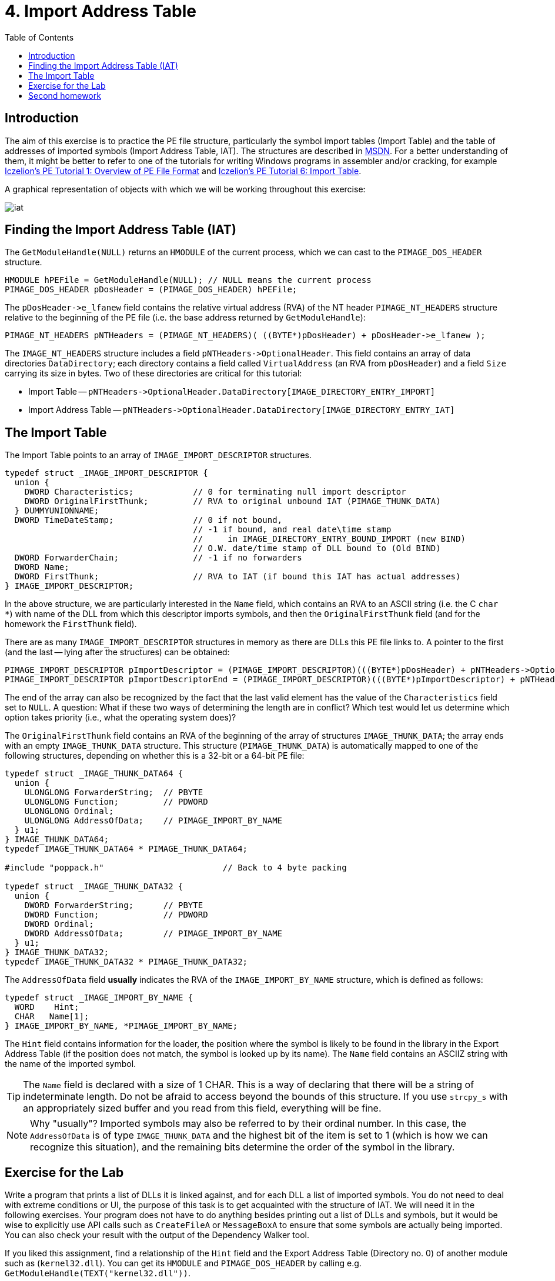 ﻿
= 4. Import Address Table
:imagesdir: ../../media/labs/04
:toc:

== Introduction

The aim of this exercise is to practice the PE file structure, particularly the symbol import tables (Import Table) and the table of addresses of imported symbols (Import Address Table, IAT). The structures are described in https://msdn.microsoft.com/en-us/library/windows/desktop/ms680313(v=vs.85).aspx[MSDN]. For a better understanding of them, it might be better to refer to one of the tutorials for writing Windows programs in assembler and/or cracking, for example http://web.archive.org/web/20190517161709/http://win32assembly.programminghorizon.com/pe-tut1.html[Iczelion's PE Tutorial 1: Overview of PE File Format] and http://web.archive.org/web/20190517161709/http://win32assembly.programminghorizon.com/pe-tut6.html[Iczelion's PE Tutorial 6: Import Table].

A graphical representation of objects with which we will be working throughout this exercise:

image::iat.jpg[]

== Finding the Import Address Table (IAT)

The `GetModuleHandle(NULL)` returns an `HMODULE` of the current process, which we can cast to the `PIMAGE_DOS_HEADER` structure.

[source,cpp]
----
HMODULE hPEFile = GetModuleHandle(NULL); // NULL means the current process
PIMAGE_DOS_HEADER pDosHeader = (PIMAGE_DOS_HEADER) hPEFile;
----

The `+pDosHeader->e_lfanew+` field contains the relative virtual address (RVA) of the NT header `PIMAGE_NT_HEADERS` structure relative to the beginning of the PE file (i.e. the base address returned by `GetModuleHandle`):

[source,cpp]
----
PIMAGE_NT_HEADERS pNTHeaders = (PIMAGE_NT_HEADERS)( ((BYTE*)pDosHeader) + pDosHeader->e_lfanew );
----

The `IMAGE_NT_HEADERS` structure includes a field `+pNTHeaders->OptionalHeader+`. This field contains an array of data directories `DataDirectory`; each directory contains a field called `VirtualAddress` (an RVA from `pDosHeader`) and a field `Size` carrying its size in bytes. Two of these directories are critical for this tutorial:

* Import Table -- `+pNTHeaders->OptionalHeader.DataDirectory[IMAGE_DIRECTORY_ENTRY_IMPORT]+`
* Import Address Table -- `+pNTHeaders->OptionalHeader.DataDirectory[IMAGE_DIRECTORY_ENTRY_IAT]+`

== The Import Table

The Import Table points to an array of `IMAGE_IMPORT_DESCRIPTOR` structures.

[source,cpp]
----
typedef struct _IMAGE_IMPORT_DESCRIPTOR {
  union {
    DWORD Characteristics;            // 0 for terminating null import descriptor
    DWORD OriginalFirstThunk;         // RVA to original unbound IAT (PIMAGE_THUNK_DATA)
  } DUMMYUNIONNAME;
  DWORD TimeDateStamp;                // 0 if not bound,
                                      // -1 if bound, and real date\time stamp
                                      //     in IMAGE_DIRECTORY_ENTRY_BOUND_IMPORT (new BIND)
                                      // O.W. date/time stamp of DLL bound to (Old BIND)
  DWORD ForwarderChain;               // -1 if no forwarders
  DWORD Name;
  DWORD FirstThunk;                   // RVA to IAT (if bound this IAT has actual addresses)
} IMAGE_IMPORT_DESCRIPTOR;
----

In the above structure, we are particularly interested in the `Name` field, which contains an RVA to an ASCII string (i.e. the C `char *`) with name of the DLL from which this descriptor imports symbols, and then the `OriginalFirstThunk` field (and for the homework the `FirstThunk` field).

There are as many `IMAGE_IMPORT_DESCRIPTOR` structures in memory as there are DLLs this PE file links to. A pointer to the first (and the last -- lying after the structures) can be obtained:

[source,cpp]
----
PIMAGE_IMPORT_DESCRIPTOR pImportDescriptor = (PIMAGE_IMPORT_DESCRIPTOR)(((BYTE*)pDosHeader) + pNTHeaders->OptionalHeader.DataDirectory[IMAGE_DIRECTORY_ENTRY_IMPORT].VirtualAddress);
PIMAGE_IMPORT_DESCRIPTOR pImportDescriptorEnd = (PIMAGE_IMPORT_DESCRIPTOR)(((BYTE*)pImportDescriptor) + pNTHeaders->OptionalHeader.DataDirectory[IMAGE_DIRECTORY_ENTRY_IMPORT].Size);
----

The end of the array can also be recognized by the fact that the last valid element has the value of the `Characteristics` field set to `NULL`. A question: What if these two ways of determining the length are in conflict? Which test would let us determine which option takes priority (i.e., what the operating system does)?

The `OriginalFirstThunk` field contains an RVA of the beginning of the array of structures `IMAGE_THUNK_DATA`; the array ends with an empty `IMAGE_THUNK_DATA` structure. This structure (`PIMAGE_THUNK_DATA`) is automatically mapped to one of the following structures, depending on whether this is a 32-bit or a 64-bit PE file:

[source,cpp]
----
typedef struct _IMAGE_THUNK_DATA64 {
  union {
    ULONGLONG ForwarderString;  // PBYTE
    ULONGLONG Function;         // PDWORD
    ULONGLONG Ordinal;
    ULONGLONG AddressOfData;    // PIMAGE_IMPORT_BY_NAME
  } u1;
} IMAGE_THUNK_DATA64;
typedef IMAGE_THUNK_DATA64 * PIMAGE_THUNK_DATA64;

#include "poppack.h"                        // Back to 4 byte packing

typedef struct _IMAGE_THUNK_DATA32 {
  union {
    DWORD ForwarderString;      // PBYTE
    DWORD Function;             // PDWORD
    DWORD Ordinal;
    DWORD AddressOfData;        // PIMAGE_IMPORT_BY_NAME
  } u1;
} IMAGE_THUNK_DATA32;
typedef IMAGE_THUNK_DATA32 * PIMAGE_THUNK_DATA32;
----

The `AddressOfData` field *usually* indicates the RVA of the `IMAGE_IMPORT_BY_NAME` structure, which is defined as follows:

[source,cpp]
----
typedef struct _IMAGE_IMPORT_BY_NAME {
  WORD    Hint;
  CHAR   Name[1];
} IMAGE_IMPORT_BY_NAME, *PIMAGE_IMPORT_BY_NAME;
----

The `Hint` field contains information for the loader, the position where the symbol is likely to be found in the library in the Export Address Table (if the position does not match, the symbol is looked up by its name). The `Name` field contains an ASCIIZ string with the name of the imported symbol.

[TIP]
====
The `Name` field is declared with a size of 1 CHAR. This is a way of declaring that there will be a string of indeterminate length. Do not be afraid to access beyond the bounds of this structure. If you use `strcpy_s` with an appropriately sized buffer and you read from this field, everything will be fine.
====

[NOTE]
====
Why "usually"? Imported symbols may also be referred to by their ordinal number. In this case, the `AddressOfData` is of type `IMAGE_THUNK_DATA` and the highest bit of the item is set to 1 (which is how we can recognize this situation), and the remaining bits determine the order of the symbol in the library.
====

== Exercise for the Lab

Write a program that prints a list of DLLs it is linked against, and for each DLL a list of imported symbols. You do not need to deal with extreme conditions or UI, the purpose of this task is to get acquainted with the structure of IAT. We will need it in the following exercises. Your program does not have to do anything besides printing out a list of DLLs and symbols, but it would be wise to explicitly use API calls such as `CreateFileA` or `MessageBoxA` to ensure that some symbols are actually being imported. You can also check your result with the output of the Dependency Walker tool.

If you liked this assignment, find a relationship of the `Hint` field and the Export Address Table (Directory no. 0) of another module such as (`kernel32.dll`). You can get its `HMODULE` and `PIMAGE_DOS_HEADER` by calling e.g. `GetModuleHandle(TEXT("kernel32.dll"))`.

== Second homework

* Points: *5*
* Deadline: *2019-11-14, 16:00*

Your program compiled with MS Visual Studio typically depends on an external runtime library `MSVCRT12.DLL` (the version in the name may vary according to the compiler version, this name applies to Visual Studio 2013). This library contains functions `malloc`, `calloc`, `realloc`, and `free`. Write a program which will contains functions:

* `MallocDebug_Init`
* `MallocDebug_Done`
* `MallocDebug_malloc`
* `MallocDebug_calloc`
* `MallocDebug_realloc`
* `MallocDebug_free`

The `MallocDebug_Init` function will find the IAT position of the `malloc`, `calloc`, `realloc`, and `free` functions and change (= patch) their addresses in the IAT to the addresses of `MallocDebug_malloc`, `MallocDebug_calloc`, `MallocDebug_realloc`, and `MallocDebug_free` respectively. These patched functions will create a record of the operation and its parameters (use a global fixed array, don't worry about multithreading support) on allocation and look up and remove (and complain if this failed) the record on deallocation. Then they will call the original function to actually perform the requested operation; note that you can't use e.g. `malloc` directly, you need to call a function pointer which you saved during `MallocDebug_Init`. This will provide us with an ability of logging memory allocation/deallocation operations. The `MallocDebug_Done` function will reset the IAT to its original state and report any non-freed memory blocks. Make sure to verify that these leaked blocks are reported correctly (e.g. by creating an intentional memory leak).

[TIP]
====
*Writing into the IAT*

IAT is usually write-protected. In order to be able to write into it, you must use e.g. the https://msdn.microsoft.com/en-us/library/windows/desktop/aa366898(v=vs.85).aspx[VirtualProtect] API to unlock the page for writing.

[source,cpp]
----
BOOL WINAPI VirtualProtect (
  (LPVOID) lpAddress,   // an address in a block to change memory protection for
  (size_t) dwSize,      // size of the block
  PAGE_READWRITE,       // memory protection flags
  (PDWORD)&dwOldProtect // old protection value
);
----
====

[IMPORTANT]
====
It is *not* the purpose of this task to write a new memory manager. Quite the opposite, in fact -- we are modelling an attempt to monitor a program's behavior in a specific area, and it rather defeats the purpose if we drastically change the area. Your implementation should simply store the necessary logging data and then (or before that) call the original versions of the memory management functions.
====

[IMPORTANT]
====
Your implementation should adhere to the specification of the substituted functions. Study their documentation and make sure your solution works correctly for all boundary cases (and all use cases) the memory functions can reach.
====
